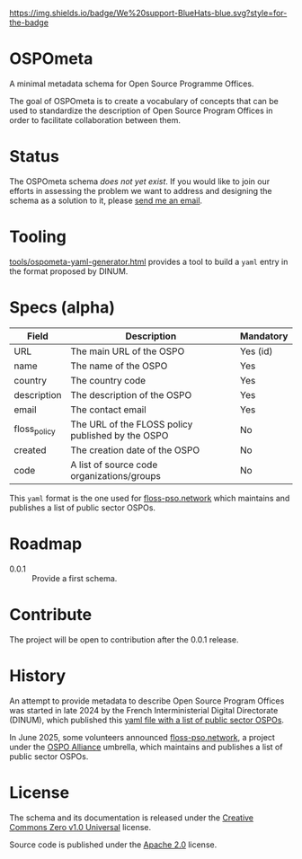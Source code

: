 [[https://bluehats.world][https://img.shields.io/badge/We%20support-BlueHats-blue.svg?style=for-the-badge]]

* OSPOmeta

A minimal metadata schema for Open Source Programme Offices.

The goal of OSPOmeta is to create a vocabulary of concepts that can be
used to standardize the description of Open Source Program Offices in
order to facilitate collaboration between them.

* Status

The OSPOmeta schema /does not yet exist/. If you would like to join our
efforts in assessing the problem we want to address and designing the
schema as a solution to it, please [[mailto:bzg@bzg.fr][send me an email]].

* Tooling

[[file:tools/ospometa-yaml-generator.html][tools/ospometa-yaml-generator.html]] provides a tool to build a =yaml=
entry in the format proposed by DINUM.

* Specs (alpha)

| Field        | Description                                       | Mandatory |
|--------------+---------------------------------------------------+-----------|
| URL          | The main URL of the OSPO                          | Yes (id)  |
| name         | The name of the OSPO                              | Yes       |
| country      | The country code                                  | Yes       |
| description  | The description of the OSPO                       | Yes       |
| email        | The contact email                                 | Yes       |
| floss_policy | The URL of the FLOSS policy published by the OSPO | No        |
| created      | The creation date of the OSPO                     | No        |
| code         | A list of source code organizations/groups        | No        |

This =yaml= format is the one used for [[https://floss-pso.network][floss-pso.network]] which maintains
and publishes a list of public sector OSPOs.

* Roadmap

- 0.0.1 :: Provide a first schema.

* Contribute

The project will be open to contribution after the 0.0.1 release.

* History

An attempt to provide metadata to describe Open Source Program Offices
was started in late 2024 by the French Interministerial Digital
Directorate (DINUM), which published this [[https://raw.githubusercontent.com/codegouvfr/codegouvfr-data/refs/heads/main/fr-public-sector-ospo.yml][yaml file with a list of
public sector OSPOs]].

In June 2025, some volunteers announced [[https://floss-pso.network][floss-pso.network]], a project
under the [[https://ospo-alliance.org][OSPO Alliance]] umbrella, which maintains and publishes a list
of public sector OSPOs.

* License

The schema and its documentation is released under the [[file:LICENSES/CC0-1.0.txt][Creative
Commons Zero v1.0 Universal]] license.

Source code is published under the [[file:LICENSES/Apache-2.0.txt][Apache 2.0]] license.
